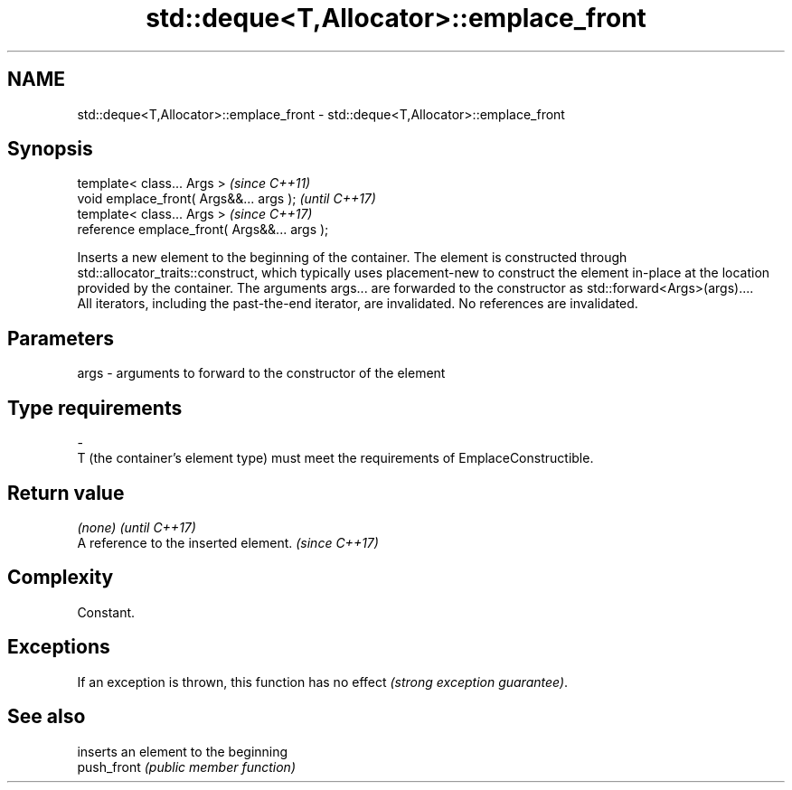 .TH std::deque<T,Allocator>::emplace_front 3 "2020.03.24" "http://cppreference.com" "C++ Standard Libary"
.SH NAME
std::deque<T,Allocator>::emplace_front \- std::deque<T,Allocator>::emplace_front

.SH Synopsis

  template< class... Args >                   \fI(since C++11)\fP
  void emplace_front( Args&&... args );       \fI(until C++17)\fP
  template< class... Args >                   \fI(since C++17)\fP
  reference emplace_front( Args&&... args );

  Inserts a new element to the beginning of the container. The element is constructed through std::allocator_traits::construct, which typically uses placement-new to construct the element in-place at the location provided by the container. The arguments args... are forwarded to the constructor as std::forward<Args>(args)....
  All iterators, including the past-the-end iterator, are invalidated. No references are invalidated.

.SH Parameters


  args - arguments to forward to the constructor of the element
.SH Type requirements
  -
  T (the container's element type) must meet the requirements of EmplaceConstructible.


.SH Return value


  \fI(none)\fP                               \fI(until C++17)\fP
  A reference to the inserted element. \fI(since C++17)\fP


.SH Complexity

  Constant.

.SH Exceptions

  If an exception is thrown, this function has no effect \fI(strong exception guarantee)\fP.

.SH See also


             inserts an element to the beginning
  push_front \fI(public member function)\fP




